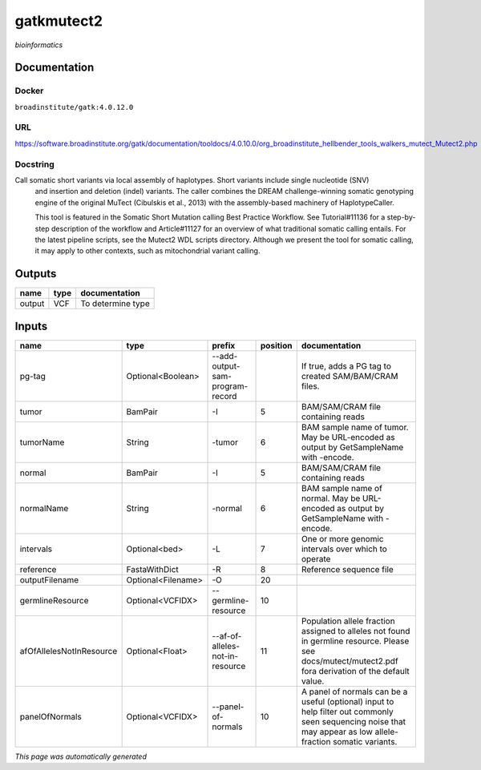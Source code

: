 
gatkmutect2
===========
*bioinformatics*

Documentation
-------------

Docker
******
``broadinstitute/gatk:4.0.12.0``

URL
******
`https://software.broadinstitute.org/gatk/documentation/tooldocs/4.0.10.0/org_broadinstitute_hellbender_tools_walkers_mutect_Mutect2.php <https://software.broadinstitute.org/gatk/documentation/tooldocs/4.0.10.0/org_broadinstitute_hellbender_tools_walkers_mutect_Mutect2.php>`_

Docstring
*********
Call somatic short variants via local assembly of haplotypes. Short variants include single nucleotide (SNV) 
    and insertion and deletion (indel) variants. The caller combines the DREAM challenge-winning somatic 
    genotyping engine of the original MuTect (Cibulskis et al., 2013) with the assembly-based machinery of HaplotypeCaller.

    This tool is featured in the Somatic Short Mutation calling Best Practice Workflow. See Tutorial#11136 
    for a step-by-step description of the workflow and Article#11127 for an overview of what traditional 
    somatic calling entails. For the latest pipeline scripts, see the Mutect2 WDL scripts directory. 
    Although we present the tool for somatic calling, it may apply to other contexts, 
    such as mitochondrial variant calling.

Outputs
-------
======  ======  =================
name    type    documentation
======  ======  =================
output  VCF     To determine type
======  ======  =================

Inputs
------
========================  ==================  ===============================  ==========  ==============================================================================================================================================================
name                      type                prefix                             position  documentation
========================  ==================  ===============================  ==========  ==============================================================================================================================================================
pg-tag                    Optional<Boolean>   --add-output-sam-program-record              If true, adds a PG tag to created SAM/BAM/CRAM files.
tumor                     BamPair             -I                                        5  BAM/SAM/CRAM file containing reads
tumorName                 String              -tumor                                    6  BAM sample name of tumor. May be URL-encoded as output by GetSampleName with -encode.
normal                    BamPair             -I                                        5  BAM/SAM/CRAM file containing reads
normalName                String              -normal                                   6  BAM sample name of normal. May be URL-encoded as output by GetSampleName with -encode.
intervals                 Optional<bed>       -L                                        7  One or more genomic intervals over which to operate
reference                 FastaWithDict       -R                                        8  Reference sequence file
outputFilename            Optional<Filename>  -O                                       20
germlineResource          Optional<VCFIDX>    --germline-resource                      10
afOfAllelesNotInResource  Optional<Float>     --af-of-alleles-not-in-resource          11  Population allele fraction assigned to alleles not found in germline resource. Please see docs/mutect/mutect2.pdf fora derivation of the default value.
panelOfNormals            Optional<VCFIDX>    --panel-of-normals                       10  A panel of normals can be a useful (optional) input to help filter out commonly seen sequencing noise that may appear as low allele-fraction somatic variants.
========================  ==================  ===============================  ==========  ==============================================================================================================================================================


*This page was automatically generated*
